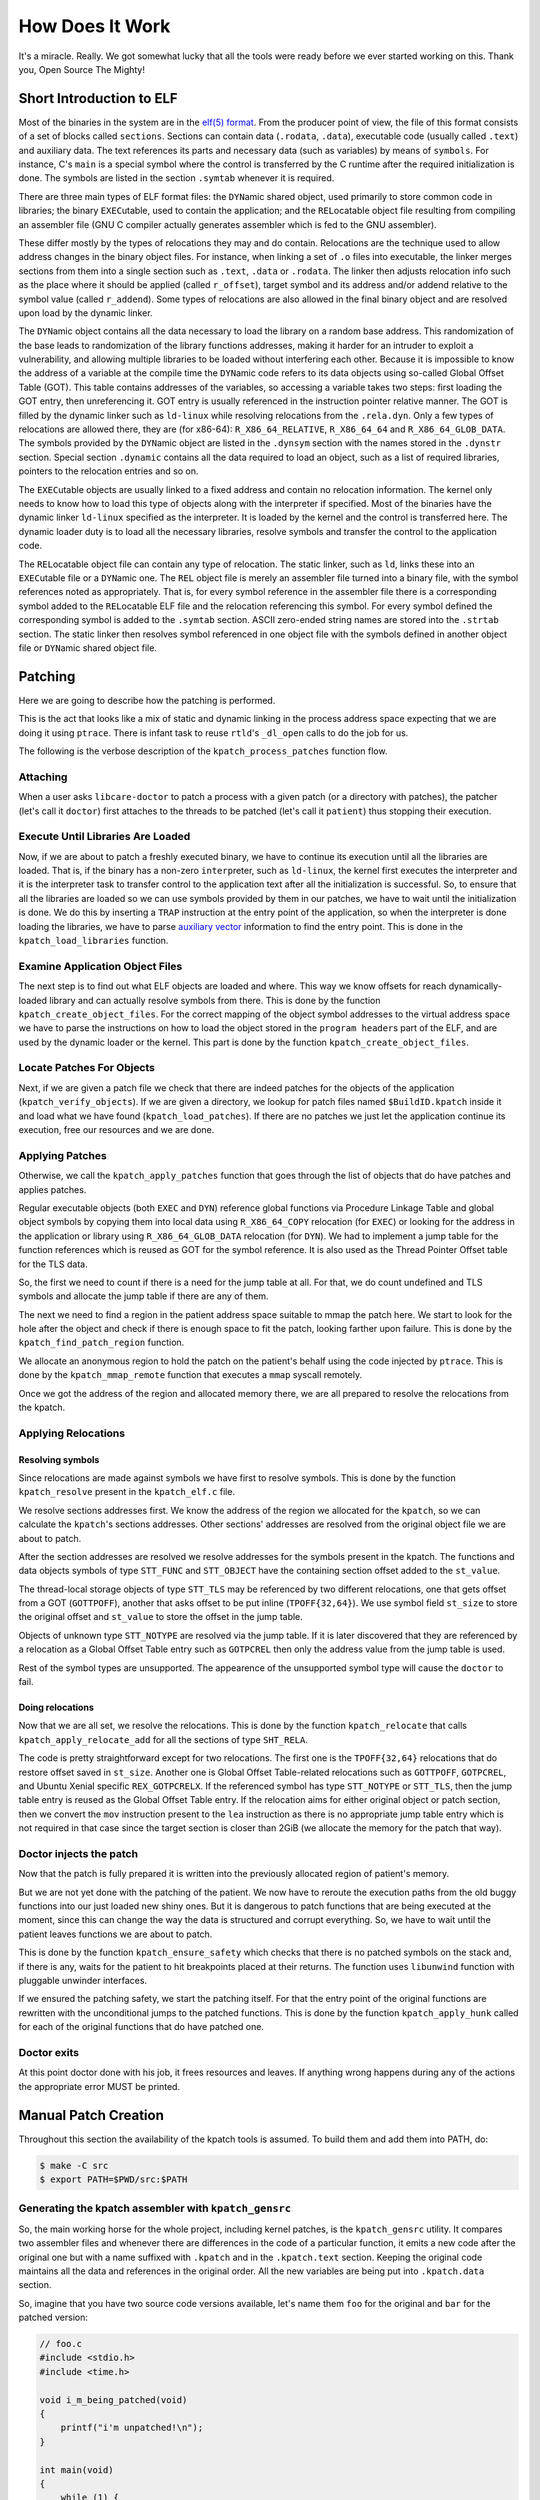 ================
How Does It Work
================

It's a miracle. Really. We got somewhat lucky that all the tools were
ready before we ever started working on this. Thank you, Open Source The
Mighty!

Short Introduction to ELF
-------------------------

Most of the binaries in the system are in the `elf(5)
format <http://refspecs.linuxbase.org/elf/elf.pdf>`__. From the producer
point of view, the file of this format consists of a set of blocks called
``sections``. Sections can contain data (``.rodata``, ``.data``),
executable code (usually called ``.text``) and auxiliary data. The text
references its parts and necessary data (such as variables) by means
of ``symbols``. For instance, C's ``main`` is a special symbol where the
control is transferred by the C runtime after the required initialization
is done. The symbols are listed in the section ``.symtab`` whenever it
is required.

There are three main types of ELF format files: the ``DYN``\ amic shared
object, used primarily to store common code in libraries; the binary
``EXEC``\ utable, used to contain the application; and the
``REL``\ ocatable object file resulting from compiling an assembler file
(GNU C compiler actually generates assembler which is fed to the GNU
assembler).

These differ mostly by the types of relocations they may and do contain.
Relocations are the technique used to allow address changes in the binary
object files. For instance, when linking a set of ``.o`` files into executable,
the linker merges sections from them into a single section such as ``.text``,
``.data`` or ``.rodata``. The linker then adjusts relocation info such as the
place where it should be applied (called ``r_offset``), target symbol and its
address and/or addend relative to the symbol value (called ``r_addend``). Some
types of relocations are also allowed in the final binary object and are
resolved upon load by the dynamic linker.

The ``DYN``\ amic object contains all the data necessary to load the
library on a random base address. This randomization of the base leads
to randomization of the library functions addresses, making it harder
for an intruder to exploit a vulnerability, and allowing multiple
libraries to be loaded without interfering each other. Because it
is impossible to know the address of a variable at the compile time the
``DYN``\ amic code refers to its data objects using so-called Global
Offset Table (GOT). This table contains addresses of the variables, so
accessing a variable takes two steps: first loading the GOT entry, then
unreferencing it. GOT entry is usually referenced in the
instruction pointer relative manner. The GOT is filled by the dynamic
linker such as ``ld-linux`` while resolving relocations from the
``.rela.dyn``. Only a few types of relocations are allowed there, they
are (for x86-64): ``R_X86_64_RELATIVE``, ``R_X86_64_64`` and
``R_X86_64_GLOB_DATA``. The symbols provided by the ``DYN``\ amic object
are listed in the ``.dynsym`` section with the names stored in the
``.dynstr`` section. Special section ``.dynamic`` contains all the data
required to load an object, such as a list of required libraries,
pointers to the relocation entries and so on.

The ``EXEC``\ utable objects are usually linked to a fixed address
and contain no relocation information. The kernel only needs to know
how to load this type of objects along with the interpreter if
specified. Most of the binaries have the dynamic linker ``ld-linux``
specified as the interpreter. It is loaded by the kernel and the control
is transferred here. The dynamic loader duty is to load all the necessary
libraries, resolve symbols and transfer the control to the application code.

The ``REL``\ ocatable object file can contain any type of relocation.
The static linker, such as ``ld``, links these into an ``EXEC``\ utable file
or a ``DYN``\ amic one. The ``REL`` object file is merely an assembler
file turned into a binary file, with the symbol references noted as
appropriately. That is, for every symbol reference in the assembler file
there is a corresponding symbol added to the ``REL``\ ocatable ELF file
and the relocation referencing this symbol. For every symbol defined the
corresponding symbol is added to the ``.symtab`` section. ASCII
zero-ended string names are stored into the ``.strtab`` section. The
static linker then resolves symbol referenced in one object file with
the symbols defined in another object file or ``DYN``\ amic shared
object file.

Patching
--------

Here we are going to describe how the patching is performed.

This is the act that looks like a mix of static and dynamic linking in
the process address space expecting that we are doing it using ``ptrace``.
There is infant task to reuse ``rtld``'s ``_dl_open`` calls to do the
job for us.

The following is the verbose description of the
``kpatch_process_patches`` function flow.

Attaching
~~~~~~~~~

When a user asks ``libcare-doctor`` to patch a process with a given patch
(or a directory with patches), the patcher (let's call it ``doctor``) first
attaches to the threads to be patched (let's call it ``patient``) thus
stopping their execution.

Execute Until Libraries Are Loaded
~~~~~~~~~~~~~~~~~~~~~~~~~~~~~~~~~~

Now, if we are about to patch a freshly executed binary, we have to
continue its execution until all the libraries are loaded. That is, if
the binary has a non-zero ``interp``\ reter, such as ``ld-linux``, the
kernel first executes the interpreter and it is the interpreter task to
transfer control to the application text after all the initialization is
successful. So, to ensure that all the libraries are loaded so we can
use symbols provided by them in our patches, we have to wait until the
initialization is done. We do this by inserting a ``TRAP`` instruction
at the entry point of the application, so when the interpreter is done
loading the libraries, we have to parse `auxiliary
vector <http://articles.manugarg.com/aboutelfauxiliaryvectors>`__
information to find the entry point. This is done in the
``kpatch_load_libraries`` function.

Examine Application Object Files
~~~~~~~~~~~~~~~~~~~~~~~~~~~~~~~~

The next step is to find out what ELF objects are loaded and where. This way
we know offsets for reach dynamically-loaded library and can actually
resolve symbols from there. This is done by the function
``kpatch_create_object_files``. For the correct mapping of the object
symbol addresses to the virtual address space we have to parse the
instructions on how to load the object stored in the
``program header``\ s part of the ELF, and are used by the dynamic
loader or the kernel. This part is done by the function
``kpatch_create_object_files``.

Locate Patches For Objects
~~~~~~~~~~~~~~~~~~~~~~~~~~

Next, if we are given a patch file we check that there are indeed
patches for the objects of the application (``kpatch_verify_objects``).
If we are given a directory, we lookup for patch files named
``$BuildID.kpatch`` inside it and load what we have found
(``kpatch_load_patches``). If there are no patches we just let the
application continue its execution, free our resources and we are done.

Applying Patches
~~~~~~~~~~~~~~~~

Otherwise, we call the ``kpatch_apply_patches`` function that goes
through the list of objects that do have patches and applies patches.

Regular executable objects (both ``EXEC`` and ``DYN``) reference global
functions via Procedure Linkage Table and global object symbols by
copying them into local data using ``R_X86_64_COPY`` relocation (for
``EXEC``) or looking for the address in the application or library using
``R_X86_64_GLOB_DATA`` relocation (for ``DYN``). We had to implement a
jump table for the function references which is reused as GOT for the
symbol reference. It is also used as the Thread Pointer Offset table for
the TLS data.

So, the first we need to count if there is a need for the jump table at all.
For that, we do count undefined and TLS symbols and allocate the jump
table if there are any of them.

The next we need to find a region in the patient address space suitable to
mmap the patch here. We start to look for the hole after the object and
check if there is enough space to fit the patch, looking farther upon
failure. This is done by the ``kpatch_find_patch_region`` function.

We allocate an anonymous region to hold the patch on the patient's
behalf using the code injected by ``ptrace``. This is done by the
``kpatch_mmap_remote`` function that executes a ``mmap`` syscall
remotely.

Once we got the address of the region and allocated memory there, we are
all prepared to resolve the relocations from the kpatch.

Applying Relocations
~~~~~~~~~~~~~~~~~~~~

Resolving symbols
^^^^^^^^^^^^^^^^^

Since relocations are made against symbols we have first to resolve
symbols. This is done by the function ``kpatch_resolve`` present in the
``kpatch_elf.c`` file.

We resolve sections addresses first. We know the address of the
region we allocated for the ``kpatch``, so we can calculate the
``kpatch``'s sections addresses. Other sections' addresses are resolved
from the original object file we are about to patch.

After the section addresses are resolved we resolve addresses for the
symbols present in the kpatch. The functions and data objects symbols of
type ``STT_FUNC`` and ``STT_OBJECT`` have the containing section offset
added to the ``st_value``.

The thread-local storage objects of type ``STT_TLS`` may be referenced
by two different relocations, one that gets offset from a GOT
(``GOTTPOFF``), another that asks offset to be put inline
(``TPOFF{32,64}``). We use symbol field ``st_size`` to store the
original offset and ``st_value`` to store the offset in the jump table.

Objects of unknown type ``STT_NOTYPE`` are resolved via the jump table. If it
is later discovered that they are referenced by a relocation as a
Global Offset Table entry such as ``GOTPCREL`` then only the address
value from the jump table is used.

Rest of the symbol types are unsupported. The appearence of the unsupported
symbol type will cause the ``doctor`` to fail.

Doing relocations
^^^^^^^^^^^^^^^^^

Now that we are all set, we resolve the relocations. This is done by the
function ``kpatch_relocate`` that calls ``kpatch_apply_relocate_add``
for all the sections of type ``SHT_RELA``.

The code is pretty straightforward except for two relocations. The first one is
the ``TPOFF{32,64}`` relocations that do restore offset saved in ``st_size``.
Another one is Global Offset Table-related relocations such as ``GOTTPOFF``,
``GOTPCREL``, and Ubuntu Xenial specific ``REX_GOTPCRELX``. If the referenced
symbol has type ``STT_NOTYPE`` or ``STT_TLS``, then the jump table entry is
reused as the Global Offset Table entry. If the relocation aims for either
original object or patch section, then we convert the ``mov``
instruction present to the ``lea`` instruction as there is no appropriate jump
table entry which is not required in that case since the target section is
closer than 2GiB (we allocate the memory for the patch that way).

Doctor injects the patch
~~~~~~~~~~~~~~~~~~~~~~~~

Now that the patch is fully prepared it is written into the previously
allocated region of patient's memory.

But we are not yet done with the patching of the patient. We now have to
reroute the execution paths from the old buggy functions into our just
loaded new shiny ones. But it is dangerous to patch functions that are
being executed at the moment, since this can change the way the data is
structured and corrupt everything. So, we have to wait until the patient
leaves functions we are about to patch.

This is done by the function ``kpatch_ensure_safety`` which checks that
there is no patched symbols on the stack and, if there is any, waits for
the patient to hit breakpoints placed at their returns. The function
uses ``libunwind`` function with pluggable unwinder interfaces.

If we ensured the patching safety, we start the patching
itself. For that the entry point of the original functions are rewritten
with the unconditional jumps to the patched functions. This is done by
the function ``kpatch_apply_hunk`` called for each of the original
functions that do have patched one.

Doctor exits
~~~~~~~~~~~~

At this point doctor done with his job, it frees resources and leaves. If
anything wrong happens during any of the actions the appropriate error MUST be
printed.

Manual Patch Creation
---------------------

Throughout this section the availability of the kpatch tools is assumed. To
build them and add them into PATH, do:

.. code:: console

    $ make -C src
    $ export PATH=$PWD/src:$PATH

Generating the kpatch assembler with ``kpatch_gensrc``
~~~~~~~~~~~~~~~~~~~~~~~~~~~~~~~~~~~~~~~~~~~~~~~~~~~~~~

So, the main working horse for the whole project, including kernel patches, is
the ``kpatch_gensrc`` utility. It compares two assembler files and whenever
there are differences in the code of a particular function, it emits a new code
after the original one but with a name suffixed with ``.kpatch`` and in the
``.kpatch.text`` section. Keeping the original code maintains all the data and
references in the original order. All the new variables are being put into
``.kpatch.data`` section.

So, imagine that you have two source code versions available, let's name them
``foo`` for the original and ``bar`` for the patched version:


.. code:: c

    // foo.c
    #include <stdio.h>
    #include <time.h>

    void i_m_being_patched(void)
    {
        printf("i'm unpatched!\n");
    }

    int main(void)
    {
        while (1) {
            i_m_being_patched();
            sleep(1);
        }
    }


.. code:: c

    // bar.c
    #include <stdio.h>
    #include <time.h>

    void i_m_being_patched(void)
    {
        printf("you patched my %s\n", "tralala");
    }

    int main(void)
    {
        while (1) {
            i_m_being_patched();
            sleep(1);
        }
    }

Now we need to get assembler code for both of the files:

::

    $ gcc -S foo.c
    $ gcc -S bar.c

Take a look at what is different in the files:

.. code:: diff

    $ diff -u foo.s bar.s
    --- foo.s   2016-07-16 16:09:16.635239145 +0300
    +++ bar.s   2016-07-16 16:10:43.035575542 +0300
    @@ -1,7 +1,9 @@
    -   .file   "foo.c"
    +   .file   "bar.c"
        .section    .rodata
     .LC0:
    -   .string "i'm unpatched!"
    +   .string "tralala"
    +.LC1:
    +   .string "you patched my %s\n"
        .text
        .globl  i_m_being_patched
        .type   i_m_being_patched, @function
    @@ -13,8 +15,10 @@
        .cfi_offset 6, -16
        movq    %rsp, %rbp
        .cfi_def_cfa_register 6
    -   movl    $.LC0, %edi
    -   call    puts
    +   movl    $.LC0, %esi
    +   movl    $.LC1, %edi
    +   movl    $0, %eax
    +   call    printf
        popq    %rbp
        .cfi_def_cfa 7, 8
        ret

You can see that the GCC optimized a call to a ``printf`` without
arguments to a simple ``puts`` call, and our patch brings the
``printf`` call back.

Now it's time to produce a patch result. Execute ``kpatch_gensrc``:

::

    $ $KPATCH_PATH/kpatch_gensrc --os=rhel6 -i foo.s -i bar.s -o foobar.s
    FATAL! Blocks of type other mismatch 1-1 vs. 1-1

Oops, the difference in ``.file`` is fatal. Let's trick that and try
again:

::

    $ sed -i 's/bar.c/foo.c/' bar.s
    $ $KPATCH_PATH/kpatch_gensrc --os=rhel6 -i foo.s -i bar.s -o foobar.s

The result is:

.. code:: gas

        .file   "foo.c"
    #---------- var ---------
        .section    .rodata
    .LC0:
        .string "i'm unpatched!"
    #---------- func ---------
        .text
        .globl  i_m_being_patched
        .type   i_m_being_patched, @function
    i_m_being_patched:
    .LFB0:
        .cfi_startproc
        pushq   %rbp
        .cfi_def_cfa_offset 16
        .cfi_offset 6, -16
        movq    %rsp, %rbp
        .cfi_def_cfa_register 6
        movl    $.LC0, %edi
        call    puts
        popq    %rbp
        .cfi_def_cfa 7, 8
        ret
        .cfi_endproc
    .LFE0:
        .size   i_m_being_patched, .-i_m_being_patched
    i_m_being_patched.Lfe:
    #---------- kpatch begin ---------
        .pushsection .kpatch.text,"ax",@progbits
        .globl  i_m_being_patched.kpatch
        .type   i_m_being_patched.kpatch, @function
    i_m_being_patched.kpatch:
    .LFB0.kpatch:
        .cfi_startproc
        pushq   %rbp
        .cfi_def_cfa_offset 16
        .cfi_offset 6, -16
        movq    %rsp, %rbp
        .cfi_def_cfa_register 6
        movl    $.LC0.kpatch, %esi
        movl    $.LC1.kpatch, %edi
        movl    $0, %eax
        call    printf
        popq    %rbp
        .cfi_def_cfa 7, 8
        ret
        .cfi_endproc
    .LFE0.kpatch:
        .size   i_m_being_patched.kpatch, .-i_m_being_patched.kpatch
    i_m_being_patched.kpatch_end:
        .popsection

        .pushsection .kpatch.strtab,"a",@progbits
    kpatch_strtab1:
        .string "i_m_being_patched.kpatch"
        .popsection
        .pushsection .kpatch.info,"a",@progbits
    i_m_being_patched.Lpi:
        .quad i_m_being_patched
        .quad i_m_being_patched.Lfe - i_m_being_patched
        .quad i_m_being_patched.kpatch
        .quad i_m_being_patched.kpatch_end - i_m_being_patched.kpatch
        .quad kpatch_strtab1
        .quad 0
        .popsection

    #---------- kpatch end -----------
    #---------- func ---------
        .globl  main
        .type   main, @function
    main:
    .LFB1:
        .cfi_startproc
        pushq   %rbp
        .cfi_def_cfa_offset 16
        .cfi_offset 6, -16
        movq    %rsp, %rbp
        .cfi_def_cfa_register 6
    .L3:
        call    i_m_being_patched
        movl    $1, %edi
        movl    $0, %eax
        call    sleep
        jmp .L3
        .cfi_endproc
    .LFE1:
        .size   main, .-main
        .pushsection .kpatch.data,"aw",@progbits
    .LC0.kpatch:
        .string "tralala"
        .popsection
        .pushsection .kpatch.data,"aw",@progbits
    .LC1.kpatch:
        .string "you patched my %s\n"
        .popsection
        .ident  "GCC: (Ubuntu 4.8.4-2ubuntu1~14.04.3) 4.8.4"
        .section    .note.GNU-stack,"",@progbits

A watchful reader have spotted two new sections: ``.kpatch.info`` and
``.kpatch.strtab``. The former contains information about the function being
patched and the patch itself, such as sizes of the functions. The
compiler generates a relocation section ``.rela.kpatch.info`` against it
that references symbols from both the original binary as patch targets
and the patch as the patched function.

We should now compile both original and patched assembler files into
binaries, keeping the relocation information with linker's ``-q``
switch:

::

    $ gcc -o foo foo.s
    $ gcc -o foobar foobar.s -Wl,-q

and proceed to the building a ``kpatch`` file out of these.

Making a kpatch
~~~~~~~~~~~~~~~

Removing non-kpatch sections with ``kpatch_strip --strip``
^^^^^^^^^^^^^^^^^^^^^^^^^^^^^^^^^^^^^^^^^^^^^^^^^^^^^^^^^^

The binary containing patch (``foobar`` in the example above) has extra
sections:

::

    $ readelf -S foobar | grep -A 1 kpatch
      [16] .kpatch.text      PROGBITS         0000000000400662  00000662
           000000000000001a  0000000000000000  AX       0     0     1
      [17] .rela.kpatch.text RELA             0000000000000000  00001ef0
           0000000000000048  0000000000000018          40    16     8
    --
      [20] .kpatch.strtab    PROGBITS         000000000040069b  0000069b
           0000000000000019  0000000000000000   A       0     0     1
      [21] .kpatch.info      PROGBITS         00000000004006b4  000006b4
           0000000000000030  0000000000000000   A       0     0     1
      [22] .rela.kpatch.info RELA             0000000000000000  00001f38
           0000000000000048  0000000000000018          40    21     8
    --
      [36] .kpatch.data      PROGBITS         0000000000601050  00001050
           000000000000001b  0000000000000000  WA       0     0     1

This is where the patch actually hides and we had to extract it from
here. First, we need to strip all the unnecessary data from the patched
binary:

::

    $ kpatch_strip --strip foobar foobar.stripped
    $ stat -c '%n: %s' foobar foobar.stripped
    foobar: 10900
    foobar.stripped: 6584

The ``--strip`` mode of the ``kpatch_strip`` operation removes all the
``kpatch``-unrelated sections, setting their type to ``PROG_NOBITS`` and
modifying sections offsets.

Fix up relocations
^^^^^^^^^^^^^^^^^^

Patch code, packed into ``.kpatch.text`` section, references its part and parts
of the original binary via relocations.

These relocations are fixed by invoking ``kpatch_strip --rel-fixup`` as follows:

#. All relocations of type ``PLT32`` are changed to ``PC32`` since
   they are resolved via the jump table.

#. All the relocations internal to the patch are left as is -- that is, if
   newly introduced code references newly introduced function or data. The
   ``doctor`` will have enough information to resolve these.

#. Some of these relocations are referencing original local symbols introduced
   by compiler named like ``.LC0``. Each relocation referencing such a symbols
   is replaced to relocation referencing section that contains them with an
   updated ``r_addend``.

#. Relocations referencing Thread Local Storage symbols are harder to handle,
   mostly because of the variety of TLS models in use.
   
   Relocations of type ``TPOFF32`` are generated in ``EXEC``\ utable binaries for
   TLS symbols defined in application. We ensure that (negative) offset values
   into TLS block coincide between original and patched binaries.

   Relocations of type ``GOTTPOFF`` are generated when code references TLS
   variable from another object. These are tricky: code looks for appropriate
   original ``GOT`` entry which is filled via ``TPOFF64`` relocation and writes
   the offset of this entry into the ``r_addend`` field of ``GOTTPOFF``
   relocation.

   All the other TLS relocation types are not supported since there is no full
   TLS support yet.

.. TODO: actually check that the symbols have equal values (and probably even
   content)

Another important part is the interaction between ``kpatch_gensrc`` generation
of ``GOTPCREL`` entries and linker optimization for it.

Whenever assembly code of the patch references variable not coming from patch
there are two options.

First, the referenced variable can be defined in the original code that can be
referenced as is since we allocate patches close to the original code and the
32-bit PC-relative relocation should be enough.

Second, the referenced non-TLS variable can be imported by the original code,
e.g. from ``glibc`` library. In that case, the variable can be further than 2GiB
away from the patch code and it ought to have a way to address it in all the
64-bit address space.

There is no reliable way to distinguish these at the compile time, so we replace
**EVERY** reference to a non-patch variable with an indirect reference using
a Global Offset Table entry. This is what ``--force-gotpcrel`` option of
``kpatch_gensrc`` does.

Linker knows what symbols are defined in original binary and what symbols are
coming from imported shared libraries. Linker resolves symbols coming from the
original binary by setting a correct original section number to the symbol.
Symbols defined in the patch are assigned section number of either
``.kpatch.text`` or ``.kpatch.data`` at this stage.

Some linker versions optimize our two-stage references to original symbols via
``GOTPCREL``:

.. code:: gas

 mov foobar@GOTPCREL(%rip), %rax
 mov (%rax), %rax

into one-stage

.. code:: gas

 lea foobar(%rip), %rax
 mov (%rax), %rax

changing relocation type from ``GOTPCREL`` to a simple ``PC32``. The
``kpatch_strip`` code ensures that this is always done for known symbols so
there is no dependency on particular linker behavior.

All the references to the variables imported by the original code are left with
the ``GOTPCREL`` relocation and these are correctly resolved during the
patching, **except** for the variables ``COPY`` ed by the original binary.

.. TODO resolve to ``COPY`` instead of original.


Stripping extra information via ``strip --strip-unneeded``
^^^^^^^^^^^^^^^^^^^^^^^^^^^^^^^^^^^^^^^^^^^^^^^^^^^^^^^^^^

Now that we have fixed ``kpatch`` relocations we can finally strip all
the unnecessary symbols with ``strip``:
 
.. code:: console

    $ strip --strip-unneeded foobar.stripped

This will remove the symbols that have no relocations targeted at
them, so, most of the symbols, except for the sections, patched
functions with ``.kpatch`` suffix and symbols referenced from
the patch.

Undoing offsets ``kpatch_strip --undo-link``
^^^^^^^^^^^^^^^^^^^^^^^^^^^^^^^^^^^^^^^^^^^^

Since the ``doctor`` does not care for the program section and loads patch
as a single bulk region without caring for the program header and
sections virtual addresses and offsets in the patch must be prepared
accordingly. That means we have to undo all the offsets and convert
base-address relative values into section-relative values for the
relocations offsets (``r_offset``), symbols (``st_value``) and finally
reset the sections addresses to zeroes (``sh_addr``). This all is done
by the ``--undo-link`` mode of ``kpatch_strip``:

.. code:: console

    $ readelf -rs foobar.stripped
    Relocation section '.rela.kpatch.text' at offset 0x11f0 contains 3 entries:
      Offset          Info           Type           Sym. Value    Sym. Name + Addend
    000000400667  00030000000a R_X86_64_32       0000000000601050 .kpatch.data + 0
    00000040066c  00030000000a R_X86_64_32       0000000000601050 .kpatch.data + 8
    000000400676  002500000002 R_X86_64_PC32     0000000000000000 printf@@GLIBC_2.2.5 - 4

    Relocation section '.rela.kpatch.info' at offset 0x1238 contains 3 entries:
      Offset          Info           Type           Sym. Value    Sym. Name + Addend
    0000004006b4  000100000001 R_X86_64_64       00000000004004d0 .text + ed
    0000004006c4  002600000001 R_X86_64_64       0000000000400662 i_m_being_patched.kpat + 0
    0000004006d4  000200000001 R_X86_64_64       000000000040069b .kpatch.strtab + 0

    Symbol table '.symtab' contains 39 entries:
       Num:    Value          Size Type    Bind   Vis      Ndx Name
         0: 0000000000000000     0 NOTYPE  LOCAL  DEFAULT  UND
         1: 00000000004004d0     0 SECTION LOCAL  DEFAULT   14
         2: 000000000040069b     0 SECTION LOCAL  DEFAULT   20
         3: 0000000000601050     0 SECTION LOCAL  DEFAULT   36
    ...
        37: 0000000000000000     0 NOTYPE  GLOBAL DEFAULT  UND printf@@GLIBC_2.2.5
        38: 0000000000400662    26 FUNC    GLOBAL DEFAULT   16 i_m_being_patched.kpatch

Now let's undo the link:

.. code:: console

    $ kpatch_strip --undo-link foobar.stripped

Take a look at the patch afterwards to ensure that offsets have been
indeed reset:

.. code:: console

    $ readelf -rs foobar.stripped
    Relocation section '.rela.kpatch.text' at offset 0x11f0 contains 3 entries:
      Offset          Info           Type           Sym. Value    Sym. Name + Addend
    000000000005  00030000000a R_X86_64_32       0000000000000000 .kpatch.data + 0
    00000000000a  00030000000a R_X86_64_32       0000000000000000 .kpatch.data + 8
    000000000014  002500000002 R_X86_64_PC32     0000000000000000 printf@@GLIBC_2.2.5 - 4

    Relocation section '.rela.kpatch.info' at offset 0x1238 contains 3 entries:
      Offset          Info           Type           Sym. Value    Sym. Name + Addend
    000000000000  000100000001 R_X86_64_64       0000000000000000 .text + ed
    000000000010  002600000001 R_X86_64_64       0000000000000000 i_m_being_patched.kpat + 0
    000000000020  000200000001 R_X86_64_64       0000000000000000 .kpatch.strtab + 0

    Symbol table '.symtab' contains 39 entries:
       Num:    Value          Size Type    Bind   Vis      Ndx Name
         0: 0000000000000000     0 NOTYPE  LOCAL  DEFAULT  UND
         1: 0000000000000000     0 SECTION LOCAL  DEFAULT   14
         2: 0000000000000000     0 SECTION LOCAL  DEFAULT   20
         3: 0000000000000000     0 SECTION LOCAL  DEFAULT   36
    ...
        37: 0000000000000000     0 NOTYPE  GLOBAL DEFAULT  UND printf@@GLIBC_2.2.5
        38: 0000000000000000    26 FUNC    GLOBAL DEFAULT   16 i_m_being_patched.kpatch

Adding meta-information with ``kpatch_make``
^^^^^^^^^^^^^^^^^^^^^^^^^^^^^^^^^^^^^^^^^^^^

Finally, we need to prepend the ``kpatch`` ELF object with
meta-information doctor uses to check that the patch target is correct.

We do this using ``kpatch_make``, but first we need to know what is the
name of the target object (``foo`` in our case) and what is its
BuildID, stored in ``.note.build-id`` section:

.. code:: console

    $ readelf -n foo | grep 'Build ID'
        Build ID: 9e898b990912e176275b1da24c30803288095cd1

Now we are all set to convert ``foobar.stripped`` into a ``kpatch``:

.. code:: console

    $ kpatch_make -b "9e898b990912e176275b1da24c30803288095cd1" \
      foobar.stripped -o foo.kpatch

Now let's apply that:

.. code:: console

    (terminal1) $ ./foo
    i'm unpatched!
    i'm unpatched!
    ...
    (terminal2) $ kpatch_ctl -v patch -p $(pidof foo) ./foo.kpatch
    ...
    (terminal1)
    you patched my tralala
    you patched my tralala


Conclusion
^^^^^^^^^^

Congratulations, we are done with the simple patch! It was pretty complicated,
wasn't it?

Building any real project following the recipe above is a nightmare since it
requires interfering with the project's build system: changing all the
compilation to go through intermediate assembly and ``kpatch_gensrc``.

Luckily, this can be done in a ``gcc`` wrapper like libcare-cc_.
It allows for the transparent compilation of the patches and hides away
the details into an additional abstraction layer that will eventually
break, be sure.

.. _libcare-cc: libcare.rst#building-originals
